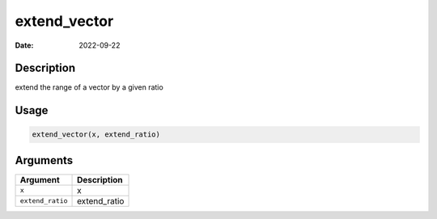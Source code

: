 =============
extend_vector
=============

:Date: 2022-09-22

Description
===========

extend the range of a vector by a given ratio

Usage
=====

.. code:: r

   extend_vector(x, extend_ratio)

Arguments
=========

================ ============
Argument         Description
================ ============
``x``            x
``extend_ratio`` extend_ratio
================ ============
